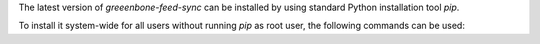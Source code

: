 The latest version of *greeenbone-feed-sync* can be installed by using standard
Python installation tool *pip*.

To install it system-wide for all users without running *pip* as root user, the
following commands can be used:

.. code-block::
  :caption: Installing greenbone-feed-sync system-wide for all users

  mkdir -p $INSTALL_DIR/greenbone-feed-sync

  python3 -m venv $BUILD_DIR/greenbone-feed-sync-build-env --system-site-packages && \
    source $BUILD_DIR/greenbone-feed-sync-build-env/bin/activate && \
    python3 -m pip install --prefix $INSTALL_PREFIX --root=$INSTALL_DIR/greenbone-feed-sync --no-warn-script-location greenbone-feed-sync && \
    deactivate

  sudo cp -rv $INSTALL_DIR/greenbone-feed-sync/* /
